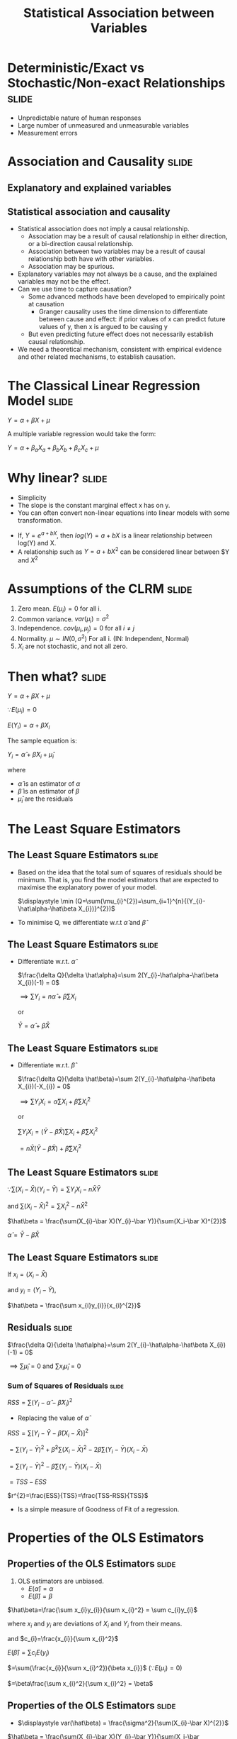 #+TITLE: Statistical Association between Variables
#+HTML_HEAD: <style>#content{max-width:1200px;} </style>
#+OPTIONS: toc:nil num:nil
#+STARTUP: hideall inlineimages hideblocks
#+PROPERTY: header-args:R :session quant :eval never-export
#+HTML_HEAD: <style>#content{max-width:1200px;} </style>

* Deterministic/Exact vs Stochastic/Non-exact Relationships           :slide:

+ Unpredictable nature of human responses
+ Large number of unmeasured and unmeasurable variables
+ Measurement errors

* Association and Causality                                           :slide:

** Explanatory and explained variables

** Statistical association and causality

+ Statistical association does not imply a causal relationship.
  + Association may be a result of causal relationship in either direction, or a bi-direction causal relationship.
  + Association between two variables may be a result of causal relationship both have with other variables.
  + Association may be spurious.
+ Explanatory variables may not always be a cause, and the explained variables may not be the effect.
+ Can we use time to capture causation?
  + Some advanced methods have been developed to empirically point at causation
    + Granger causality uses the time dimension to differentiate between cause and effect: if prior values of x can predict future values of y, then x is argued to be causing y
  + But even predicting future effect does not necessarily establish causal relationship.
+ We need a theoretical mechanism, consistent with empirical evidence and other related mechanisms, to establish causation.


* The Classical Linear Regression Model                               :slide:

$Y = \alpha + \beta X + \mu$

A multiple variable regression would take the form:


$Y = \alpha + \beta_{a} X_{a} + \beta_{b} X_{b} + \beta_{c} X_{c} + \mu$


* Why linear?                                                         :slide:

+ Simplicity
+ The slope is the constant marginal effect x has on y.
+ You can often convert non-linear equations into linear models with some transformation.

:Examples:
+ If, $Y=e^{a+bX}$, then $log(Y)=a+bX$ is a linear relationship between log(Y) and X.
+ A relationship such as $Y=a+bX^{2}$ can be considered linear between $Y and $X^{2}$
:End:


* Assumptions of the CLRM                                             :slide:

1. Zero mean. $E(\mu_{i})=0$ for all i.
2. Common variance. $var(\mu_{i})=\sigma^{2}$
3. Independence. $cov(\mu_{i},\mu_{j})=0$ for all $i \ne j$
4. Normality. $\mu \sim IN(0,\sigma^2)$ For all i.
   (IN: Independent, Normal)
5. $X_{i}$ are not stochastic, and not all zero.


* Then what?                                                          :slide:

$Y = \alpha + \beta X + \mu$

$\because E(\mu_{i})=0$

$E(Y_{i})=\alpha + \beta X_{i}$

The sample equation is:

$Y_i = \hat\alpha + \hat\beta X_{i} + \hat\mu_{i}$

where

+ $\hat\alpha$ is an estimator of $\alpha$
+ $\hat\beta$ is an estimator of $\beta$
+ $\hat\mu_i$ are the residuals

* The Least Square Estimators
** The Least Square Estimators                                       :slide:

+ Based on the idea that the total sum of squares of residuals should be minimum. That is, you find the model estimators that are expected to maximise the explanatory power of your model.

  $\displaystyle \min (Q=\sum(\mu_{i}^{2})=\sum_{i=1}^{n}{(Y_{i}-\hat\alpha-\hat\beta X_{i})}^{2})$
+ To minimise Q, we differentiate w.r.t $\hat\alpha$ and $\hat\beta$

** The Least Square Estimators                                       :slide:

  + Differentiate w.r.t. $\hat \alpha$

    $\frac{\delta Q}{\delta \hat\alpha}=\sum 2(Y_{i}-\hat\alpha-\hat\beta X_{i})(-1) = 0$

    $\implies \sum Y_{i} = n\hat\alpha + \hat\beta\sum X_{i}$

    or

    $\bar Y = \hat\alpha + \hat\beta \bar X$

** The Least Square Estimators                                       :slide:

  + Differentiate w.r.t. $\hat \beta$

    $\frac{\delta Q}{\delta \hat\beta}=\sum 2(Y_{i}-\hat\alpha-\hat\beta X_{i})(-X_{i}) = 0$

    $\displaystyle \implies \sum Y_{i}X_{i} = \hat\alpha\sum X_{i} + \hat\beta\sum X_{i}^{2}$

    or

    $\displaystyle \sum Y_{i}X_{i} = (\bar Y - \hat\beta \bar X)\sum X_{i} + \hat\beta\sum X_{i}^{2}$


                          $\displaystyle = n \bar X ( \bar Y - \hat\beta \bar X) + \hat\beta\sum X_{i}^{2}$

** The Least Square Estimators                                       :slide:


$\because \sum(X_{i}-\bar X)(Y_{i}-\bar Y) = \sum Y_{i}X_{i} - n\bar X \bar Y$

and $\sum(X_i-\bar X)^{2} = \sum X_{i}^{2}-n\bar X^{2}$


     $\hat\beta = \frac{\sum(X_{i}-\bar X)(Y_{i}-\bar Y)}{\sum(X_i-\bar X)^{2}}$

    $\hat\alpha = \bar Y - \hat\beta \bar X$

** The Least Square Estimators                                       :slide:
If
$x_{i}=(X_{i}-\bar X)$

and
$y_{i}=(Y_{i}-\bar Y)$,

    $\hat\beta = \frac{\sum x_{i}y_{i}}{x_{i}^{2}}$


** Residuals                                                         :slide:

$\frac{\delta Q}{\delta \hat\alpha}=\sum 2(Y_{i}-\hat\alpha-\hat\beta X_{i})(-1) = 0$

$\implies \sum\hat\mu_{i}=0$ and $\sum x_{i}\hat\mu_{i}=0$

*** Sum of Squares of Residuals                                     :slide:

$RSS=\sum(Y_{i}-\hat\alpha - \hat\beta X_{i})^{2}$

+ Replacing the value of $\hat\alpha$

$RSS=\sum[Y_{i}-\bar Y - \hat\beta(X_{i}-\bar X)]^{2}$

            $=\sum(Y_i-\bar Y)^{2}+\hat\beta^{2}\sum(X_{i}-\bar X)^{2}-2\hat\beta\sum(Y_{i}-\bar Y)(X_{i}-\bar X)$


            $=\sum(Y_i-\bar Y)^{2}-\hat\beta\sum(Y_{i}-\bar Y)(X_{i}-\bar X)$

            $=TSS-ESS$

  $r^{2}=\frac{ESS}{TSS}=\frac{TSS-RSS}{TSS}$

  + Is a simple measure of Goodness of Fit of a regression.


* Properties of the OLS Estimators
** Properties of the OLS Estimators                                  :slide:

1. OLS estimators are unbiased.
   + $E(\hat\alpha)=\alpha$
   + $E(\hat\beta)=\beta$

:Proof:

$\hat\beta=\frac{\sum x_{i}y_{i}}{\sum x_{i}^2} = \sum c_{i}y_{i}$

where $x_{i}$ and $y_{i}$ are deviations of $X_{i}$ and $Y_{i}$ from their means.

and $c_{i}=\frac{x_{i}}{\sum x_{i}^2}$

$E(\hat\beta)=\sum c_{i}E(y_{i})$

    $=\sum(\frac{x_{i}}{\sum x_{i}^2}){\beta x_{i}}$ ($\because E(\mu_{i})=0$)

    $=\beta\frac{\sum x_{i}^2}{\sum x_{i}^2} = \beta$

:End:

** Properties of the OLS Estimators                                  :slide:

   + $\displaystyle var(\hat\beta) = \frac{\sigma^2}{\sum(X_{i}-\bar X)^{2}}$

   :Proof:

    $\hat\beta = \frac{\sum(X_{i}-\bar X)(Y_{i}-\bar Y)}{\sum(X_i-\bar X)^{2}}=\frac{\sum(X_{i}-\bar X)Y_{i}-\sum(X_{i}-\bar X)\bar Y)}{\sum(X_i-\bar X)^{2}}$

      $=\sum{c_{i}y_{i}}$

    where $c_{i}=\frac{X_{i}-\bar{X}}{\sum{(X_{i}-\bar{X})^{2}}}$

    $var(\hat{\beta})=\sum{c_{i}^{2}\sigma^{2}} = \frac{\sigma^{2}}{\sum{(X_{i}-\bar{X})^{2}}}$


:End:

   + $\displaystyle var(\hat\alpha)=\sigma^2(\frac{1}{n}+\frac{\bar X^2}{\sum(X_{i}-\bar X)^{2}})$

   :Proof:
   $\hat{\alpha}=\bar{Y}-\hat{\beta}\bar{X}$

        = $\frac{1}{n} \sum{Y_{i}}-\bar{X}\frac{\sum(X_{i}-\bar{X})Y_{i}}{\sum(X_{i}-\bar{X})^{2}}$

        $=\sum{d_{i}y_{i}}$

   where $d_{i}=\frac{1}{n}-\frac{\bar{X}(X_{i}-\bar{X})}{\sum{(X_{i}-\bar{X})^{2}}}$

   $\displaystyle var(\hat{\alpha})=\sum{d_{i}^{2}\sigma^{2}} = \sigma^{2}{\sum[{\frac{1}{n^{2}}+(\frac{\bar{X}}{\sum{(X_{i}-\bar{X})^{2}}}})^{2}(X_{i}-\bar{X})^{2}}-\frac{2}{n} \frac{\bar{X}}{\sum{(X_{i}-\bar{X})^{2}}}(X_{i}-\bar{X})]$

   $\because \sum{X_{i}-\bar{X}}=0$

   and $\sum{\frac{1}{n^{2}}}=\frac{1}{n}$

   $\displaystyle var(\hat\alpha)=\sigma^2(\frac{1}{n}+\frac{\bar X^2}{\sum(X_{i}-\bar X)^{2}})$

   :End:

   + $cov(\hat\alpha, \hat\beta)=\sigma^{2}(\frac{-\bar X}{\sum(X_{i}-\bar X)^{2}})$

   :Proof:

   Following from earlier proofs

   $cov(\hat{\alpha},\hat{\beta})=\sum{c_{i}d_{i}\sigma^{2}}$
   :End:

** Properties of the OLS Estimators                                  :slide:

2. OLS estimators have lowest variance among all unbiased linear estimators.

:ProofStep1:

Consider another unbiased linear estimator $\tilde{\beta}=\sum{d_{i}Y_{i}}$ with $E(\tilde{\beta})=\beta$

$\sum{d_{i}}{X_{i}}=1$

Since Y_{i} are independent and have a common variance $\sigma^{2}$

$var(\tilde{\beta})=\sum{d_{i}^{2}\sigma^{2}}$

:End:

:ProofStep2:

We have to minimise $var(\tilde{\beta})$ subject to the condition that $\sum{d_{i}}{X_{i}}=1$

min. $\sum{d_{i}^{2}}-\lambda(\sum{d_{i}X_{i}}-1)$ where $\lambda$ is the Lagrandian multiplier

Differentiating w.r.t. $d_{i}$ and equating to 0

$2d_{i}-\lambda X_{i}=0$

$d_{i}=\frac{\lambda}{2}X_{i}$

Thus, $\sum{d_{i}X_{i}=\frac{\lambda}{2}{\sum{X_{i}^{2}}}}$

Since  $\sum{d_{i}}{X_{i}}=1$, $\lambda = \frac{2}{\sum{X_{i}^{2}}}$

$d_{i}=\frac{\lambda}{2}X_{i}=\frac{X_{i}}{\sum{X_{i}^{2}}}$
:End:

+ Gause Markov Theorem :: OLS Estimators are the Best Linear Unbiased Estimators.

+ It can be shown that, if  $\mu \sim IN(0,\sigma^2)$ For all i, OLS estimators have lowest variance among all linear+non-linear unbiased estimators.
** Properties of the OLS Estimators                                  :slide:

3. It follows from above:

   + $\frac{\hat\beta-\beta}{\sqrt(\sigma^{2}/\sum(X_{i}-\bar X)^{2})}\sim N(0,1)$

   + $RSS/\sigma^{2} \sim \chi_{n-2}^{2}$

** Properties of the OLS Estimators                                  :slide:

4. But $\sigma^{2}$ is unknown

   $\hat\sigma^{2}=\frac{RSS}{n-2}$

   $\hat\sigma^{2}=\frac{RSS}{n-(k+1)}$ in a multivariate regression with k independent variables

** Properties of the OLS Estimators                                  :slide:

5. t-statistic

   $\frac{\hat\beta-\beta}{\sqrt(\sigma^{2}/\sum(X_{i}-\bar X)^{2})}/\sqrt(\frac{RSS}{(n-2)\sigma^{2}}) \sim t_{n-2}$


   $\frac{\hat\beta-\beta}{\sqrt(\hat\sigma^{2}/\sum(X_{i}-\bar X)^{2})}\sim t_{n-2}$

   + $\displaystyle \frac{\hat\beta-\beta}{SE(\hat\beta)}\sim t_{n-2}$
   + $\displaystyle \frac{\hat\alpha-\alpha}{SE(\hat\alpha)}\sim t_{n-2}$

* Multivariate Regressions                                            :slide:

$Y_{i}=\alpha+\beta_{1}X_{1i}+\beta_{2}X_{2i}+\mu_{i}$

$var(\hat{\beta_{1}})=\frac{\sigma^{2}}{\sum{(X_{1i}-\bar{X_{1}})^{1}(1-r_{12}^{2})}}$

$var(\hat{\beta_{2}})=\frac{\sigma^{2}}{\sum{(X_{2i}-\bar{X_{2}})^{2}(1-r_{12}^{2})}}$

In a k-variable regression

$var(\hat{\beta_{k}})=\frac{\sigma^{2}}{RSS_{t}}$

* The F-test for Overall Significance/ANOVA                           :slide:

+ Tests the overall significance of the regression.

** The one variable regression                                       :slide:

+ $RSS/\sigma^{2} \sim \chi_{n-2}^{2}$
+ $ESS/\sigma^{2} \sim \chi_1^{2}$ if $\beta=0$
+ $\frac{ESS/1}{RSS/n-2} \sim F_{n-2}^{1}$ ($\sigma$ cancel out) if $\beta=0$

+ In a one variable regression, this is just the square of t-statistic.

| Source       | Sum of                                  | DF  | Mean      | F                         |
| of variation | squares                                 |     | square    |                           |
|--------------+-----------------------------------------+-----+-----------+---------------------------|
| x            | ESS=$\hat{\beta}S_{xy}$                              | 1   | ESS/1     | $\frac{ESS/1}{RSS/(n-2)}$               |
| Residual     | RSS=$S_{yy}-\hat{\beta}S_{xy}$                       | n-2 | RSS/(n-2) |                           |
| Total        | TSS=$S_{yy}$                                | n-1 |           |                           |

** the k variable regression                                         :slide:

| Source       | Sum of                         | DF    | Mean square                                     | F                               |
| of variation | squares                        |       |                                                 |                                 |
|--------------+--------------------------------+-------+-------------------------------------------------+---------------------------------|
| Regression   | $R^{2}S_{yy}$                      | k     | $R^{2}S_{yy}/k=MS_{1}$                         | F=MS_{1}/MS_{2}                 |
| Residual     | $(1-R^{2})S_{yy}$              | n-k-1 | $\frac{(1-R^{2})S_{yy}}{(n-k-1)}=MS_{2}$                       |                               |
| Total        | $S_{yy}$                           | n-1   |                                                   |                 |


* Heteroscedasticity                                                  :slide:

+ The least square estimators are unbiased but inefficient.
+ The estimates of variances are biased, and thus the usual tests of significance are invalid.

* Heteroscedasticity                                               :noexport:

$Y_{i}=\beta X_{i}+u_{i}$

$\hat{\beta}=\frac{\sum{x_{i}y_{i}}}{\sum{x_{i}^{2}}}=\beta+\frac{\sum{x_{i}u_{i}}}{\sum{x_{i}^{2}}}$

If $E{u_{i}}=0$ and u_{i} are independent of x_{i},

$E(\frac{\sum{x_{i}u_{i}}}{\sum{x_{i}^{2}}})=0$

$\therefore E(\hat{\beta})$



* Illustrations                                                    :noexport:

#+NAME: sassociation1
#+BEGIN_SRC R :results output list org
  library(data.table)
  readRDS("plfsdata/plfsacjdata.rds")->worker
  worker$standardwage->worker$wage
  factor(worker$social_group)->worker$social_group
  factor(worker$religion)->worker$religion
  factor(as.numeric(worker$state))->worker$state
  factor(worker$sector)->worker$sector

  cor.test(worker$wage,worker$years_edu)
  cor.test(worker$wage,worker$age)
#+end_src

#+RESULTS: sassociation1
#+begin_src org
- Pearson's product-moment correlation
- data:  worker$wage and worker$years_edu
- t = 35.998, df = 37633, p-value < 0.00000000000000022
- alternative hypothesis: true correlation is not equal to 0
- 95 percent confidence interval:
- 0.1726625 0.1921962
- sample estimates:
- cor
- 0.1824473
- Pearson's product-moment correlation
- data:  worker$wage and worker$age
- t = 9.3777, df = 37633, p-value < 0.00000000000000022
- alternative hypothesis: true correlation is not equal to 0
- 95 percent confidence interval:
- 0.03819950 0.05835859
- sample estimates:
- cor
- 0.04828396
#+end_src


#+NAME: sassociation2
#+BEGIN_SRC R :results output list org
  lm(wage~sex+age+years_edu,
     data=worker)->t
  summary(t)

  lm(wage~sex+age+years_edu+sector+social_group+religion+quarter,
     data=worker)->t
  summary(t)

  lm(wage~sex+age+years_edu+
       sector+social_group+religion+quarter+state,
     data=worker)->t
  summary(t)

#+end_src

#+RESULTS: sassociation2
#+begin_src org
- Call:
- lm(formula = wage ~ sex
- age
- years_edu, data = worker)
- Residuals:
- Min      1Q  Median      3Q     Max
- -292.30  -74.80  -14.61   57.25 2170.72
- Coefficients:
- Estimate Std. Error t value            Pr(>|t|)
- (Intercept) 327.62380    3.44462   95.11 <0.0000000000000002 ***
- sex         -97.04291    1.67477  -57.94 <0.0000000000000002 ***
- age           1.38151    0.05526   25.00 <0.0000000000000002 ***
- years_edu     4.48268    0.15777   28.41 <0.0000000000000002 ***
- ---
- Signif. codes:  0 ‘***’ 0.001 ‘**’ 0.01 ‘*’ 0.05 ‘.’ 0.1 ‘ ’ 1
- Residual standard error: 121.9 on 37631 degrees of freedom
- Multiple R-squared:  0.1261,  Adjusted R-squared:  0.126
- F-statistic:  1809 on 3 and 37631 DF,  p-value: < 0.00000000000000022
- Call:
- lm(formula = wage ~ sex
- age
- years_edu
- sector
- social_group
- religion
- quarter, data = worker)
- Residuals:
- Min      1Q  Median      3Q     Max
- -315.65  -72.11  -14.15   52.51 2140.20
- Coefficients:
- Estimate Std. Error t value             Pr(>|t|)
- (Intercept)   257.94757    3.99129  64.628 < 0.0000000000000002 ***
- sex           -86.56036    1.65149 -52.414 < 0.0000000000000002 ***
- age             1.23305    0.05423  22.735 < 0.0000000000000002 ***
- years_edu       3.76046    0.15523  24.225 < 0.0000000000000002 ***
- sector2        30.32294    1.41191  21.477 < 0.0000000000000002 ***
- social_group2  29.29921    2.21158  13.248 < 0.0000000000000002 ***
- social_group3  38.85215    2.10791  18.432 < 0.0000000000000002 ***
- social_group9  36.39078    2.37599  15.316 < 0.0000000000000002 ***
- religion2      15.28020    1.88933   8.088 0.000000000000000626 ***
- religion3      70.06425    3.05735  22.917 < 0.0000000000000002 ***
- religion4       0.90753    4.34322   0.209             0.834486
- religion5       9.92952   16.27422   0.610             0.541774
- religion6     -27.61440    5.46808  -5.050 0.000000443610331942 ***
- religion7     -28.12453   44.72117  -0.629             0.529427
- religion9      22.53928    5.90700   3.816             0.000136 ***
- quarterQ2      11.19254    1.98958   5.626 0.000000018618898647 ***
- quarterQ3      15.15791    1.89871   7.983 0.000000000000001465 ***
- quarterQ4      25.67351    1.85931  13.808 < 0.0000000000000002 ***
- quarterQ5      32.23325    2.39793  13.442 < 0.0000000000000002 ***
- ---
- Signif. codes:  0 ‘***’ 0.001 ‘**’ 0.01 ‘*’ 0.05 ‘.’ 0.1 ‘ ’ 1
- Residual standard error: 118.3 on 37616 degrees of freedom
- Multiple R-squared:  0.1778,  Adjusted R-squared:  0.1774
- F-statistic: 451.8 on 18 and 37616 DF,  p-value: < 0.00000000000000022
- Call:
- lm(formula = wage ~ sex
- age
- years_edu
- sector
- social_group
- religion
- quarter
- state, data = worker)
- Residuals:
- Min      1Q  Median      3Q     Max
- -421.28  -53.87   -3.68   47.22 1919.02
- Coefficients:
- Estimate Std. Error t value             Pr(>|t|)
- (Intercept)    444.01115    4.77338  93.018 < 0.0000000000000002 ***
- sex            -90.39577    1.35581 -66.673 < 0.0000000000000002 ***
- age              0.09864    0.04447   2.218             0.026552 *
- years_edu        0.78564    0.12845   6.116  0.00000000096630021 ***
- sector2         20.38448    1.17589  17.335 < 0.0000000000000002 ***
- social_group2    8.16327    1.89780   4.301  0.00001701239040995 ***
- social_group3    7.00001    1.82389   3.838             0.000124 ***
- social_group9   14.48824    2.02081   7.170  0.00000000000076649 ***
- religion2        3.06706    1.61097   1.904             0.056937 .
- religion3        3.99327    3.09503   1.290             0.196982
- religion4        1.21196    4.75423   0.255             0.798784
- religion5       18.31698   13.00836   1.408             0.159112
- religion6       11.40087    4.59791   2.480             0.013158 *
- religion7        1.18490   35.69842   0.033             0.973522
- religion9       22.95917    4.86976   4.715  0.00000243003135992 ***
- quarterQ2       10.21411    1.58877   6.429  0.00000000013002120 ***
- quarterQ3       16.82258    1.51923  11.073 < 0.0000000000000002 ***
- quarterQ4       25.14926    1.49016  16.877 < 0.0000000000000002 ***
- quarterQ5       33.08983    1.95044  16.965 < 0.0000000000000002 ***
- state02        -68.16250    5.62831 -12.111 < 0.0000000000000002 ***
- state03        -96.24984    5.63379 -17.084 < 0.0000000000000002 ***
- state04        -71.16512   23.87015  -2.981             0.002872 **
- state05       -115.06098    7.55209 -15.236 < 0.0000000000000002 ***
- state06        -69.65578    5.27142 -13.214 < 0.0000000000000002 ***
- state07        -46.63160   13.00126  -3.587             0.000335 ***
- state08        -93.14096    4.86947 -19.128 < 0.0000000000000002 ***
- state09       -130.45617    4.11177 -31.728 < 0.0000000000000002 ***
- state1         -14.79943    6.61379  -2.238             0.025249 *
- state10       -111.30326    4.22934 -26.317 < 0.0000000000000002 ***
- state11        -30.89194   13.71763  -2.252             0.024329 *
- state12        -69.11195    8.17680  -8.452 < 0.0000000000000002 ***
- state13        -23.54944   16.54163  -1.424             0.154557
- state14        -58.14358    5.19732 -11.187 < 0.0000000000000002 ***
- state15        -67.54526    6.62181 -10.200 < 0.0000000000000002 ***
- state16        -45.92342    5.48738  -8.369 < 0.0000000000000002 ***
- state17        -53.92123    6.67236  -8.081  0.00000000000000066 ***
- state18        -86.09270    4.86428 -17.699 < 0.0000000000000002 ***
- state19       -150.31537    3.89883 -38.554 < 0.0000000000000002 ***
- state2         -56.38856   11.04817  -5.104  0.00000033437294375 ***
- state20       -137.77298    4.59079 -30.011 < 0.0000000000000002 ***
- state21       -147.27217    4.45380 -33.067 < 0.0000000000000002 ***
- state22       -172.27146    4.70857 -36.587 < 0.0000000000000002 ***
- state23       -161.52791    4.12939 -39.117 < 0.0000000000000002 ***
- state24       -145.44044    4.54569 -31.995 < 0.0000000000000002 ***
- state25        -63.12764   47.32958  -1.334             0.182281
- state26       -102.84861   30.08812  -3.418             0.000631 ***
- state27       -142.91329    3.89854 -36.658 < 0.0000000000000002 ***
- state28        -84.41173    4.12350 -20.471 < 0.0000000000000002 ***
- state29       -100.69647    4.08499 -24.650 < 0.0000000000000002 ***
- state3        -121.25472    6.44927 -18.801 < 0.0000000000000002 ***
- state30         25.50491   11.26961   2.263             0.023632 *
- state31        112.13284   13.52131   8.293 < 0.0000000000000002 ***
- state32        146.37176    4.10836  35.628 < 0.0000000000000002 ***
- state33        -40.33733    3.97872 -10.138 < 0.0000000000000002 ***
- state34        -61.09002    6.25575  -9.765 < 0.0000000000000002 ***
- state35         17.72228    8.72443   2.031             0.042227 *
- state36        -85.02720    4.53862 -18.734 < 0.0000000000000002 ***
- state4         -68.28980   27.50122  -2.483             0.013027 *
- state5        -144.20165    8.92408 -16.159 < 0.0000000000000002 ***
- state6         -71.93804    8.39931  -8.565 < 0.0000000000000002 ***
- state7         -41.36610   17.62915  -2.346             0.018958 *
- state8        -103.71783    6.46870 -16.034 < 0.0000000000000002 ***
- state9        -152.19543    5.27778 -28.837 < 0.0000000000000002 ***
- ---
- Signif. codes:  0 ‘***’ 0.001 ‘**’ 0.01 ‘*’ 0.05 ‘.’ 0.1 ‘ ’ 1
- Residual standard error: 94.36 on 37572 degrees of freedom
- Multiple R-squared:  0.4771,  Adjusted R-squared:  0.4763
- F-statistic:   553 on 62 and 37572 DF,  p-value: < 0.00000000000000022
#+end_src

#+NAME: sassociation3
#+BEGIN_SRC R :results output graphics :file bsample2.png :width 2500 :height 1500  :res 300
  library(data.table)
  readRDS("plfsdata/plfsacjdata.rds")->worker
  worker$standardwage->worker$wage
  factor(worker$social_group)->worker$social_group
  factor(worker$religion)->worker$religion
  factor(worker$state)->worker$state
  factor(worker$sector)->worker$sector
  worker->t9
  lm(wage~sex+age+years_edu+sector+social_group+religion+quarter+state,data=t9)->t
  lm(log(wage)~sex+age+years_edu+sector+social_group+religion+quarter+state,data=t9)->t2
  data.frame(yvar=t9$wage,residuals=residuals(t),variable="model1")->a
  rbind(a,data.frame(yvar=log(t9$wage),residuals=residuals(t2),variable="model2"))->a
  ggplot(a,aes(x=residuals,y=yvar,group=variable))->p
  p+geom_point()+facet_wrap(.~variable,scales="free")
#+end_src

#+RESULTS: sassociation3
[[file:bsample2.png]]

#+NAME: roughwork
#+BEGIN_SRC R :results value :colnames yes :hlines
  worker->t
  t[,years_edu:=as.numeric(years_edu)]
  t[years_edu==0,category:=3]
  t[years_edu>0&years_edu<12,category:=2]
  t[is.na(category),category:=1]


  ifelse(t$years_edu==0,1,
    ifelse(t$years_edu<12,2,3))->t$category

  t[sex!=3,.(length(person_no)),.(category,sex)]->t
    t[,prop:=V1/sum(V1),sex]
  t
#+end_src

#+RESULTS: roughwork
| category | sex |    V1 |              prop |
|----------+-----+-------+-------------------|
|        1 |   2 |  3697 | 0.529959862385321 |
|        1 |   1 |  7066 | 0.230515773333768 |
|        2 |   2 |  3047 | 0.436783256880734 |
|        2 |   1 | 20363 | 0.664306919387988 |
|        3 |   1 |  3224 | 0.105177307278244 |
|        3 |   2 |   232 | 0.033256880733945 |


* Illustration

#+NAME: regressions
#+BEGIN_SRC R :results file graphics :exports results :file .png :width 2100 :height 1100  :res 300
  library(data.table)
  library(ggplot2)
  readRDS("plfsdata/plfsacjdata.rds")->worker
  worker$standardwage->worker$wage
  factor(worker$social_group)->worker$social_group
  factor(worker$religion)->worker$religion
  factor(as.numeric(worker$state))->worker$state
  factor(worker$sector)->worker$sector


  sample(1:nrow(worker),20, replace=FALSE)->a1
  worker[a1,]->s1
  s1[sex==1,.(standardwage,monthly_expenditure,sex)]->s1

  ggplot(s1,aes(x=standardwage,y=monthly_expenditure))+geom_point()+facet_wrap(~sex)

  mean(s1$wage)->t0
  for (i in c(1:9999)) {
    sample(1:nrow(worker),20, replace=FALSE)->a1
    worker[a1,]->s1
    c(t0,mean(s1$wage))->t0
  }

#+end_src


#+NAME: temp
#+BEGIN_SRC R :results value :exports results :hlines :colnames yes
  s1
#+end_src
